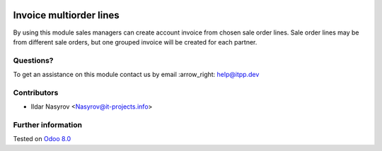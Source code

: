 .. image:: https://itpp.dev/images/infinity-readme.png
   :alt: Tested and maintained by IT Projects Labs
   :target: https://itpp.dev

==========================
 Invoice multiorder lines
==========================

By using this module sales managers can create account invoice from chosen sale order lines. Sale order lines may be from different sale orders, but one grouped invoice will be created for each partner.

Questions?
==========

To get an assistance on this module contact us by email :arrow_right: help@itpp.dev

Contributors
============
* Ildar Nasyrov <Nasyrov@it-projects.info>

Further information
===================


Tested on `Odoo 8.0 <https://github.com/odoo/odoo/commit/f35fd798f1f5c4846fabf004934202b833abedd0>`_
